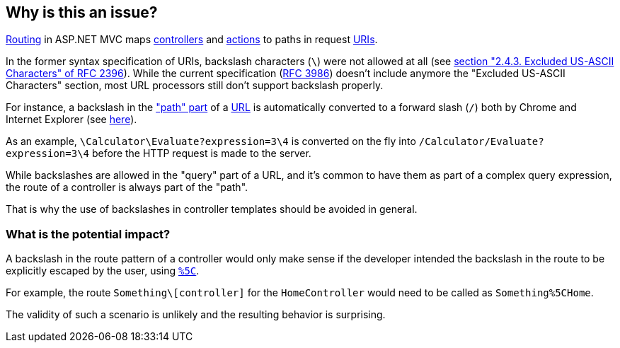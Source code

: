 == Why is this an issue?

https://learn.microsoft.com/en-us/aspnet/core/mvc/controllers/routing[Routing] in ASP.NET MVC maps https://learn.microsoft.com/en-us/aspnet/core/mvc/controllers/actions#what-is-a-controller[controllers] and https://learn.microsoft.com/en-us/aspnet/core/mvc/controllers/actions#defining-actions[actions] to paths in request https://en.wikipedia.org/wiki/Uniform_Resource_Identifier[URIs].

In the former syntax specification of URIs, backslash characters (`\`) were not allowed at all (see https://datatracker.ietf.org/doc/html/rfc2396/#section-2.4.3[section "2.4.3. Excluded US-ASCII Characters" of RFC 2396]). 
While the current specification (https://datatracker.ietf.org/doc/html/rfc3986[RFC 3986]) doesn't include anymore the "Excluded US-ASCII Characters" section, most URL processors still don't support backslash properly.

For instance, a backslash in the https://datatracker.ietf.org/doc/html/rfc3986#section-3.3["path" part] of a https://en.wikipedia.org/wiki/URL#Syntax[URL] is automatically converted to a forward slash (`/`) both by Chrome and Internet Explorer (see https://stackoverflow.com/q/10438008[here]). 

As an example, `\Calculator\Evaluate?expression=3\4` is converted on the fly into `/Calculator/Evaluate?expression=3\4` before the HTTP request is made to the server.

While backslashes are allowed in the "query" part of a URL, and it's common to have them as part of a complex query expression, the route of a controller is always part of the "path".

That is why the use of backslashes in controller templates should be avoided in general.

=== What is the potential impact?

A backslash in the route pattern of a controller would only make sense if the developer intended the backslash in the route to be explicitly escaped by the user, using https://en.wikipedia.org/wiki/Percent-encoding#Character_data[`%5C`].

For example, the route `Something\[controller]` for the `HomeController` would need to be called as `Something%5CHome`.

The validity of such a scenario is unlikely and the resulting behavior is surprising. 
